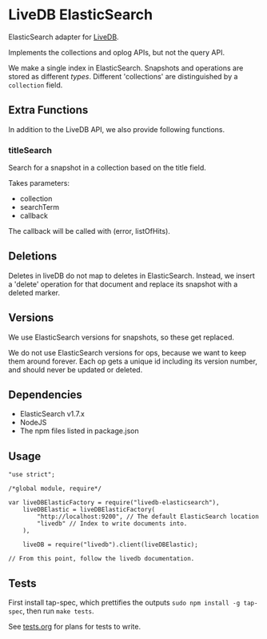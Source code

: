* LiveDB ElasticSearch
ElasticSearch adapter for [[https://github.com/share/livedb][LiveDB]].

Implements the collections and oplog APIs, but not the query API.

We make a single index in ElasticSearch. Snapshots and operations are stored as different /types/. Different 'collections' are distinguished by a =collection= field.

** Extra Functions
In addition to the LiveDB API, we also provide following functions.

*** titleSearch
Search for a snapshot in a collection based on the title field.

Takes parameters:
 + collection
 + searchTerm
 + callback

The callback will be called with (error, listOfHits).

** Deletions
Deletes in liveDB do not map to deletes in ElasticSearch. Instead, we insert a 'delete' operation for that document and replace its snapshot with a deleted marker.

** Versions
We use ElasticSearch versions for snapshots, so these get replaced.

We do not use ElasticSearch versions for ops, because we want to keep them around forever. Each op gets a unique id including its version number, and should never be updated or deleted.

** Dependencies
 + ElasticSearch v1.7.x
 + NodeJS
 + The npm files listed in package.json

** Usage
#+BEGIN_SRC js2
  "use strict";

  /*global module, require*/

  var liveDBElasticFactory = require("livedb-elasticsearch"),
      liveDBElastic = liveDBElasticFactory(
          "http://localhost:9200", // The default ElasticSearch location
          "livedb" // Index to write documents into.
      ),

      liveDB = require("livedb").client(liveDBElastic);

  // From this point, follow the livedb documentation.
#+END_SRC

** Tests
First install tap-spec, which prettifies the outputs =sudo npm install -g tap-spec=, then run =make tests=.

See [[file:tests.org][tests.org]] for plans for tests to write.
